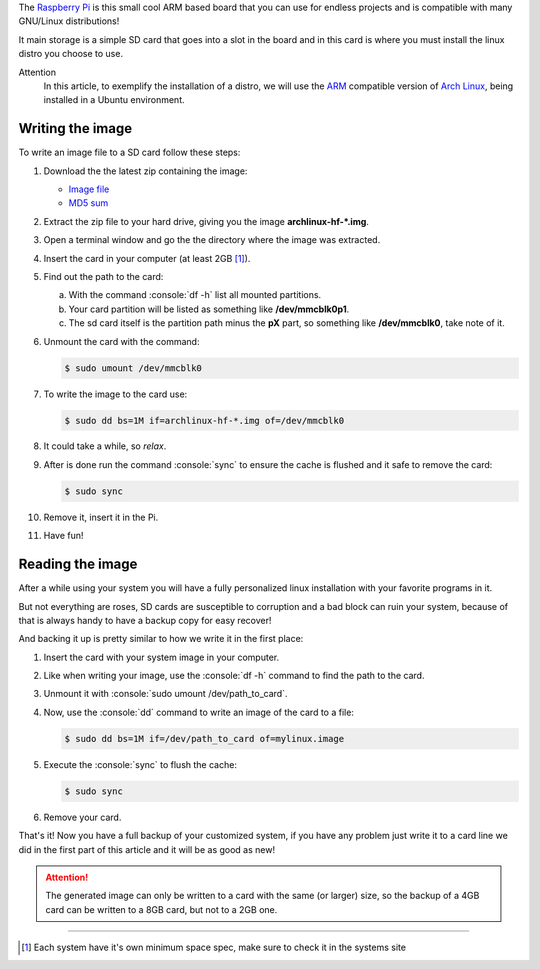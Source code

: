 .. title: Writing and reading image files for the Raspberry Pi
.. slug: writing-and-reading-image-files-for-the-raspberry-pi
.. date: 08-03-2014 18:24:16 UTC-03:00
.. tags: raspberry pi, linux, OS
.. link:
.. description:
.. type: text

.. http://elinux.org/RPi_Easy_SD_Card_Setup

.. role:: console(code)
    :language: console


The `Raspberry Pi`_ is this small cool ARM based board that you can use for endless projects and is compatible with many GNU/Linux distributions!

It main storage is a simple SD card that goes into a slot in the board and in this card is where you must install the linux distro you choose to use.

.. TEASER_END

Attention
    In this article, to exemplify the installation of a distro, we will use the `ARM`_ compatible version of `Arch Linux`_, being installed in a Ubuntu environment.

Writing the image
=================

To write an image file to a SD card follow these steps:

1. Download the the latest zip containing the image:

   * `Image file`_
   * `MD5 sum`_

2. Extract the zip file to your hard drive, giving you the image **archlinux-hf-\*.img**.

3. Open a terminal window and go the the directory where the image was extracted.

4. Insert the card in your computer (at least 2GB [#]_).

5. Find out the path to the card:

   a) With the command :console:`df -h` list all mounted partitions.

   b) Your card partition will be listed as something like **/dev/mmcblk0p1**.

   c) The sd card itself is the partition path minus the **pX** part, so something like **/dev/mmcblk0**, take note of it.

6. Unmount the card with the command:

   .. code:: console

       $ sudo umount /dev/mmcblk0

7. To write the image to the card use:

   .. code:: console

       $ sudo dd bs=1M if=archlinux-hf-*.img of=/dev/mmcblk0

8. It could take a while, so *relax*.

9. After is done run the command :console:`sync` to ensure the cache is flushed and it safe to remove the card:

   .. code:: console

       $ sudo sync

10. Remove it, insert it in the Pi.

11. Have fun!

Reading the image
=================

After a while using your system you will have a fully personalized linux installation with your favorite programs in it.

But not everything are roses, SD cards are susceptible to corruption and a bad block can ruin your system, because of that is always handy to have a backup copy for easy recover!

And backing it up is pretty similar to how we write it in the first place:

1. Insert the card with your system image in your computer.

2. Like when writing your image, use the :console:`df -h` command to find the path to the card.

3. Unmount it with :console:`sudo umount /dev/path_to_card`.

4. Now, use the :console:`dd` command to write an image of the card to a file:

   .. code:: console

       $ sudo dd bs=1M if=/dev/path_to_card of=mylinux.image

5. Execute the :console:`sync` to flush the cache:

   .. code:: console

       $ sudo sync

6. Remove your card.

That's it! Now you have a full backup of your customized system, if you have any problem just write it to a card line we did in the first part of this article and it will be as good as new!

.. attention::
    The generated image can only be written to a card with the same (or larger) size, so the backup of a 4GB card can be written to a 8GB card, but not to a 2GB one.

----

.. [#] Each system have it's own minimum space spec, make sure to check it in the systems site

.. _Raspberry Pi: http://www.raspberrypi.org/
.. _ARM: https://en.wikipedia.org/wiki/ARM_architecture
.. _Arch Linux: http://archlinuxarm.org/platforms/armv6/raspberry-pi
.. _Image file: http://archlinuxarm.org/os/ArchLinuxARM-rpi-latest.zip
.. _MD5 sum: http://archlinuxarm.org/os/ArchLinuxARM-rpi-latest.zip.md5
